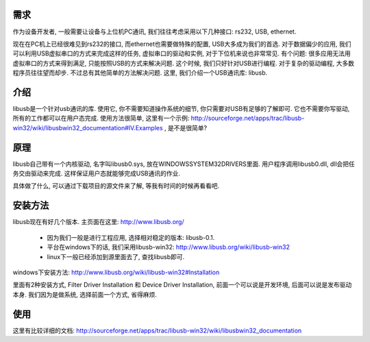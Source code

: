需求
----------------
作为设备开发者, 一般需要让设备与上位机PC通讯, 我们往往考虑采用以下几种接口: rs232, USB, ethernet.

现在在PC机上已经很难见到rs232的接口, 而ethernet也需要做特殊的配置, USB大多成为我们的首选. 对于数据偏少的应用, 我们可以利用USB虚拟串口的方式来完成这样的任务, 虚拟串口的驱动和实例, 对于下位机来说也非常常见. 有个问题: 很多应用无法用虚拟串口的方式来得到满足, 只能按照USB的方式来解决问题. 这个时候, 我们只好针对USB进行编程. 对于复杂的驱动编程, 大多数程序员往往望而却步. 不过总有其他简单的方法解决问题. 这里, 我们介绍一个USB通讯库: libusb.

介绍
----------------

libusb是一个针对usb通讯的库. 使用它, 你不需要知道操作系统的细节, 你只需要对USB有足够的了解即可. 它也不需要你写驱动, 所有的工作都可以在用户态完成. 使用方法很简单, 这里有一个示例: http://sourceforge.net/apps/trac/libusb-win32/wiki/libusbwin32_documentation#IV.Examples , 是不是很简单?

原理
----------------

libusb自己带有一个内核驱动, 名字叫libusb0.sys, 放在WINDOWS\SYSTEM32\DRIVERS里面. 用户程序调用libusb0.dll, dll会把任务交由驱动来完成. 这样保证用户态就能够完成USB通讯的作业.

具体做了什么, 可以通过下载项目的源文件来了解, 等我有时间的时候再看看吧.

安装方法
----------------

libusb现在有好几个版本. 主页面在这里: http://www.libusb.org/

 * 因为我们一般是进行工程应用, 选择相对稳定的版本: libusb-0.1. 
 * 平台在windows下的话, 我们采用libusb-win32: http://www.libusb.org/wiki/libusb-win32
 * linux下一般已经添加到源里面去了, 查找libusb即可.

windows下安装方法: http://www.libusb.org/wiki/libusb-win32#Installation

里面有2种安装方式, Filter Driver Installation 和 Device Driver Installation, 前面一个可以说是开发环境, 后面可以说是发布驱动本身. 我们因为是做系统, 选择前面一个方式, 省得麻烦.

使用
----------------

这里有比较详细的文档: http://sourceforge.net/apps/trac/libusb-win32/wiki/libusbwin32_documentation
